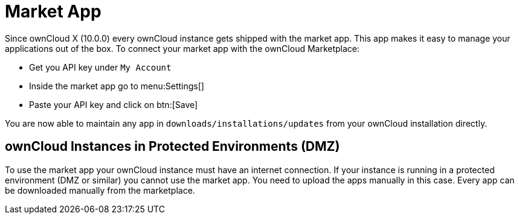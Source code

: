 = Market App

Since ownCloud X (10.0.0) every ownCloud instance gets shipped with the
market app. This app makes it easy to manage your applications out of
the box. To connect your market app with the ownCloud Marketplace:

* Get you API key under `My Account`
* Inside the market app go to menu:Settings[]
* Paste your API key and click on btn:[Save]

You are now able to maintain any app in
`downloads/installations/updates` from your ownCloud installation directly.

== ownCloud Instances in Protected Environments (DMZ)

To use the market app your ownCloud instance must have an internet
connection. If your instance is running in a protected environment (DMZ
or similar) you cannot use the market app. You need to upload the apps
manually in this case. Every app can be downloaded manually from the
marketplace.
